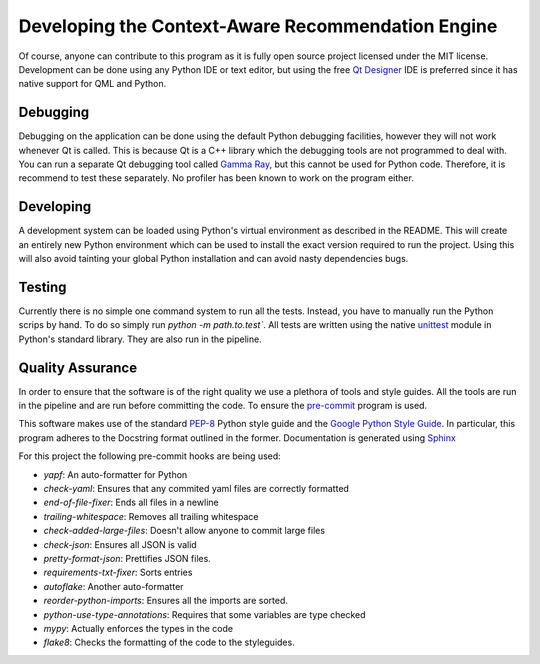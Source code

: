 Developing the Context-Aware Recommendation Engine
========================================================
Of course, anyone can contribute to this program as it is fully open
source project licensed under the MIT license. Development can be done
using any Python IDE or text editor, but using the free `Qt Designer <https://doc.qt.io/qt-5/qtdesigner-manual.html>`_ IDE
is preferred since it has native support for QML and Python.


Debugging
-------------
Debugging on the application can be done using the default Python
debugging facilities, however they will not work whenever Qt is
called. This is because Qt is a C++ library which the debugging tools
are not programmed to deal with. You can run a separate Qt debugging
tool called `Gamma Ray <https://www.kdab.com/development-resources/qt-tools/gammaray/>`_, but this cannot be used for Python
code. Therefore, it is recommend to test these separately. No profiler
has been known to work on the program either.

Developing
--------------
A development system can be loaded using Python's virtual
environment as described in the README. This will create an entirely
new Python environment which can be used to install the exact version
required to run the project. Using this will also avoid tainting your
global Python installation and can avoid nasty dependencies bugs.

Testing
--------------
Currently there is no simple one command system to run all the
tests. Instead, you have to manually run the Python scrips by hand. To
do so simply run `python -m path.to.test``. All tests are written
using the native `unittest
<https://docs.python.org/3/library/unittest.html>`_ module in Python's
standard library. They are also run in the pipeline.

Quality Assurance
------------------
In order to ensure that the software is of the right quality we use a
plethora of tools and style guides. All the tools are run in the
pipeline and are run before committing the code. To ensure the
`pre-commit <https://pre-commit.com/>`_ program is used.

This software makes use of the standard `PEP-8
<https://www.python.org/dev/peps/pep-0008/>`_ Python style guide and the
`Google Python Style Guide
<https://google.github.io/styleguide/pyguide.html>`_. In particular,
this program adheres to the Docstring format outlined in the
former. Documentation is generated using `Sphinx <https://www.sphinx-doc.org/en/master/index.html>`_

For this project the following pre-commit hooks are being used:

* *yapf*: An auto-formatter for Python
* *check-yaml*: Ensures that any commited yaml files are correctly
  formatted
* *end-of-file-fixer*: Ends all files in a newline
* *trailing-whitespace*: Removes all trailing whitespace
* *check-added-large-files*: Doesn't allow anyone to commit large
  files
* *check-json*: Ensures all JSON is valid
* *pretty-format-json*: Prettifies JSON files.
* *requirements-txt-fixer*: Sorts entries
* *autoflake*: Another auto-formatter
* *reorder-python-imports*: Ensures all the imports are sorted.
* *python-use-type-annotations*: Requires that some variables are type checked
* *mypy*: Actually enforces the types in the code
* *flake8*: Checks the formatting of the code to the styleguides.
